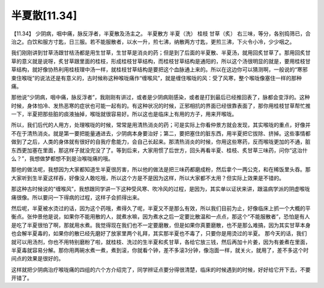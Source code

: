 半夏散[11.34]
===============

【11.34】  少阴病，咽中痛，脉反浮者，半夏散及汤主之。
半夏散方
半夏（洗）  桂枝  甘草（炙）
右三味，等分，各别捣筛已，合治之。白饮和服方寸匙，日三服。若不能服散者，以水一升，煎七沸，纳散两方寸匙，更煎三沸，下火令小冷，少少咽之。
 
我们刚刚讲到甘草汤跟甘桔汤都是用生甘草，生甘草是消炎的药；但是到了后面的半夏散、半夏汤，就用回炙甘草了。那用回炙甘草的意义就是说呀，炙甘草跟里面的桂枝，形成桂枝甘草结构，而桂枝甘草结构是通阳的，所以这个汤很明显的就是，要用桂枝甘草结构，就好像协热利用桂枝理中汤一样，就桂枝甘草结构是要把这个血脉通上来的。所以在这边你可以猜测啊，一般说的“寒邪束住喉咙”的说法还是有意义的，古时候称这种喉咙痛作“缠喉风”，就是缠住喉咙的风：受了风寒，整个喉咙像塞住一样的那种痛。
 
那他说“少阴病，咽中痛，脉反浮者”，我刚刚有讲过，或者是少阴病刚感染，或者是打到最后已经推回表了，脉都会变浮的。这种时候，身体怕冷、发热恶寒的症状也可能一起有的。有这种状况的时候，正邪相抗的界面已经很靠表面了，那你用桂枝甘草帮忙推一下，半夏把那些脏的痰液抽掉，喉咙就很容易好。所以这也是临床上有用的方子，用来开喉咙。
 
所以，我们后代的人用方，处理喉咙的时候，常常是用清热消炎的药；可是实际上你看仲景方就会发现，其实喉咙的重点，好像并不在于清热消炎。就是第一要把能量通进去，少阴病本身要治好；第二，要把塞住的脏东西，用半夏把它拔除、挤掉。这些事情都做到了之后，人类的身体就有很好的自我疗愈能力，会自己长起来。那清热消炎的时候，你用这些寒药，反而喉咙更加的不通，脏东西更加塞在里面，那这样子就没完没了了。等到后来，大家用惯了后世方，回头再看半夏、桂枝、炙甘草三味药，问你“这治什么？”，我想做梦都想不到是治喉咙痛的哦。
 
那他的做法呢，我想因为大家都知道生半夏很厉害，所以他的做法是把三味药都磨成粉，然后拿个一两公克，和在稀饭里头吞。那大家听到生半夏这样吞，好像没人敢吃哦，所以这个方是不是因为这样，所以大家都不太用？但实际上效果是不错的。
 
那这种古时候说的“缠喉风”，我想跟同学讲一下这种受风寒、吹冷风的过程，是因为，其实单以证状来讲，跟温病学派的阴虚喉咙痛很像。所以要问一下得病的过程，这样子会抓得出来。
 
然后呢，半夏被水烫过的话，因为这个药哦，煮得久了呢，半夏又不是那么有效，所以我们目前为止，好像临床上抓一个大概的平衡点。张仲景他是说，如果你不能用散的人，就煮水嘛，因为煮水之后一定要比散温和一点点，那这个“不能服散者”，恐怕是有人是吃了半夏很怕了啊，那就用水煮。我觉得现在我们也不一定要磨散，但是如果你真要磨散，也不是那么难搞，因为其实甘草本身也会解半夏毒的，如果你的散已经先磨好了放家里两个礼拜，其实那半夏也不毒了，只要你是用烫过的半夏。
那今天的话，我们就可以用汤剂，你也不用特别磨粉了啦，就桂枝、洗过的生半夏和炙甘草，各给它放三钱，然后再加十片姜，因为有姜煮在里面，半夏毒就容易分解。那你用两碗水煮一煮，煮到滚，你就看个钟，差不多滚3分钟，像泡面一样，就关火，就用了，差不多这个时间点的效果是很好的。
 
这样就把少阴病治疗喉咙痛的四组的六个方介绍完了，同学辨证点要分得很清楚，临床的时候遇到的时候，好好给它开下去，不要开错了。
